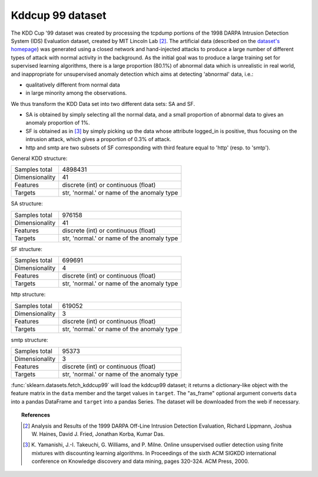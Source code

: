 .. _kddcup99_dataset:

Kddcup 99 dataset
-----------------

The KDD Cup '99 dataset was created by processing the tcpdump portions
of the 1998 DARPA Intrusion Detection System (IDS) Evaluation dataset,
created by MIT Lincoln Lab [2]_. The artificial data (described on the `dataset's
homepage <https://kdd.ics.uci.edu/databases/kddcup99/kddcup99.html>`_) was
generated using a closed network and hand-injected attacks to produce a
large number of different types of attack with normal activity in the
background. As the initial goal was to produce a large training set for
supervised learning algorithms, there is a large proportion (80.1%) of
abnormal data which is unrealistic in real world, and inappropriate for
unsupervised anomaly detection which aims at detecting 'abnormal' data, i.e.:

* qualitatively different from normal data
* in large minority among the observations.

We thus transform the KDD Data set into two different data sets: SA and SF.

* SA is obtained by simply selecting all the normal data, and a small
  proportion of abnormal data to gives an anomaly proportion of 1%.

* SF is obtained as in [3]_
  by simply picking up the data whose attribute logged_in is positive, thus
  focusing on the intrusion attack, which gives a proportion of 0.3% of
  attack.

* http and smtp are two subsets of SF corresponding with third feature
  equal to 'http' (resp. to 'smtp').

General KDD structure:

================      ==========================================
Samples total         4898431
Dimensionality        41
Features              discrete (int) or continuous (float)
Targets               str, 'normal.' or name of the anomaly type
================      ==========================================

SA structure:

================      ==========================================
Samples total         976158
Dimensionality        41
Features              discrete (int) or continuous (float)
Targets               str, 'normal.' or name of the anomaly type
================      ==========================================

SF structure:

================      ==========================================
Samples total         699691
Dimensionality        4
Features              discrete (int) or continuous (float)
Targets               str, 'normal.' or name of the anomaly type
================      ==========================================

http structure:

================      ==========================================
Samples total         619052
Dimensionality        3
Features              discrete (int) or continuous (float)
Targets               str, 'normal.' or name of the anomaly type
================      ==========================================

smtp structure:

================      ==========================================
Samples total         95373
Dimensionality        3
Features              discrete (int) or continuous (float)
Targets               str, 'normal.' or name of the anomaly type
================      ==========================================

:func:`sklearn.datasets.fetch_kddcup99` will load the kddcup99 dataset; it
returns a dictionary-like object with the feature matrix in the ``data`` member
and the target values in ``target``. The "as_frame" optional argument converts
``data`` into a pandas DataFrame and ``target`` into a pandas Series. The
dataset will be downloaded from the web if necessary.

.. topic:: References

    .. [2] Analysis and Results of the 1999 DARPA Off-Line Intrusion
           Detection Evaluation, Richard Lippmann, Joshua W. Haines,
           David J. Fried, Jonathan Korba, Kumar Das.

    .. [3] K. Yamanishi, J.-I. Takeuchi, G. Williams, and P. Milne. Online
           unsupervised outlier detection using finite mixtures with
           discounting learning algorithms. In Proceedings of the sixth
           ACM SIGKDD international conference on Knowledge discovery
           and data mining, pages 320-324. ACM Press, 2000.
